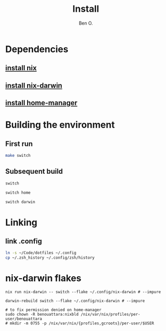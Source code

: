 #+TITLE: Install
#+AUTHOR: Ben O.
* Dependencies
** [[https://nixos.org/download.html][install nix]]
** [[https://github.com/LnL7/nix-darwin][install nix-darwin]]
** [[https://github.com/nix-community/home-manager][install home-manager]]
* Building the environment
** First run
#+begin_src sh
make switch
#+end_src
** Subsequent build
#+NAME: switch-home-and-darwin
#+begin_src sh
switch
#+end_src

#+NAME: switch-home
#+begin_src sh
switch home
#+end_src

#+NAME: switch-darwin
#+begin_src sh
switch darwin
#+end_src
* Linking
** link .config
#+begin_src sh
ln -s ~/Code/dotfiles ~/.config
cp ~/.zsh_history ~/.config/zsh/history
#+end_src
* nix-darwin flakes
#+install nix-darwin:
#+begin_src shell
nix run nix-darwin -- switch --flake ~/.config/nix-darwin # --impure
#+end_src

#+switch to built generation:
#+begin_src shell
darwin-rebuild switch --flake ~/.config/nix-darwin # --impure
#+end_src

#+begin_src shell
# to fix permission denied on home-manager
sudo chown -R benouattara:nixbld /nix/var/nix/profiles/per-user/benouattara
# mkdir -m 0755 -p /nix/var/nix/{profiles,gcroots}/per-user/$USER
#+end_src
